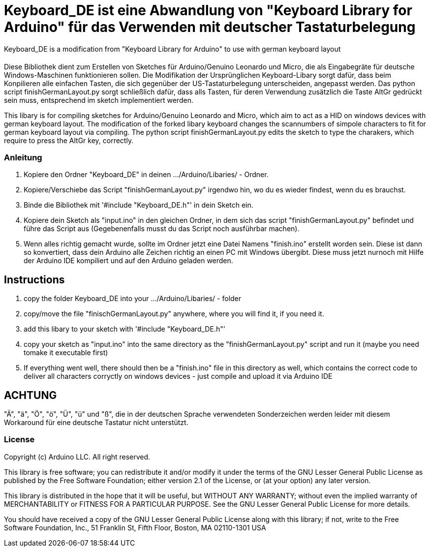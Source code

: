 = Keyboard_DE ist eine Abwandlung von "Keyboard Library for Arduino" für das Verwenden mit deutscher Tastaturbelegung =

Keyboard_DE is a modification from "Keyboard Library for Arduino" to use with german keyboard layout 

= ******************************************************************************************************************************
Diese Bibliothek dient zum Erstellen von Sketches für Arduino/Genuino Leonardo und Micro, die als Eingabegräte für deutsche Windows-Maschinen funktionieren sollen. 
Die Modifikation der Ursprünglichen Keyboard-Libary sorgt dafür, dass beim Konpilieren alle einfachen Tasten, die sich gegenüber der US-Tastaturbelegung unterscheiden, angepasst werden. 
Das python script finishGermanLayout.py sorgt schließlich dafür, dass alls Tasten, für deren Verwendung zusätzlich die Taste AltGr gedrückt sein muss, entsprechend im sketch implementiert werden.

This libary is for compiling sketches for Arduino/Genuino Leonardo and Micro, which aim to act as a HID on windows devices with german keyboard layout.
The modification of the forked libary keyboard changes the scannumbers of simpole characters to fit for german keyboard layout via compiling.
The python script finishGermanLayout.py edits the sketch to type the charakers, which require to press the AltGr key, correctly.

=== Anleitung ===

1. Kopiere den Ordner "Keyboard_DE" in deinen .../Arduino/Libaries/ - Ordner.  
   
2. Kopiere/Verschiebe das Script "finishGermanLayout.py" irgendwo hin, wo du es wieder findest, wenn du es brauchst. 

3. Binde die Bibliothek mit '#include "Keyboard_DE.h"' in dein Sketch ein. 
    
4. Kopiere dein Sketch als "input.ino" in den gleichen Ordner, in dem sich das script "finishGermanLayout.py" befindet und führe das Script aus (Gegebenenfalls musst du das Script noch ausführbar machen). 

5. Wenn alles richtig gemacht wurde, sollte im Ordner jetzt eine Datei Namens "finish.ino" erstellt worden sein. Diese ist dann so konvertiert, dass dein Arduino alle Zeichen richtig an einen PC mit Windows übergibt. Diese muss jetzt nurnoch mit Hilfe der Arduino IDE kompiliert und auf den Arduino geladen werden.

== Instructions ==

1. copy the folder Keyboard_DE into your .../Arduino/Libaries/ - folder
2. copy/move the file "finischGermanLayout.py" anywhere, where you will find it, if you need it.
3. add this libary to your sketch with '#include "Keyboard_DE.h"'
4. copy your sketch as "input.ino" into the same directory as the "finishGermanLayout.py" script and run it (maybe you need tomake it executable first)
5. If everything went well, there should then be a "finish.ino" file in this directory as well, which contains the correct code to deliver all characters corryctly on windows devices - just compile and upload it via Arduino IDE

== ACHTUNG ==

"Ä", "ä", "Ö", "ö", "Ü", "ü" und "ß", die in der deutschen Sprache verwendeten Sonderzeichen werden leider mit diesem Workaround für eine deutsche Tastatur nicht unterstützt.


=== License ===

Copyright (c) Arduino LLC. All right reserved.

This library is free software; you can redistribute it and/or
modify it under the terms of the GNU Lesser General Public
License as published by the Free Software Foundation; either
version 2.1 of the License, or (at your option) any later version.

This library is distributed in the hope that it will be useful,
but WITHOUT ANY WARRANTY; without even the implied warranty of
MERCHANTABILITY or FITNESS FOR A PARTICULAR PURPOSE. See the GNU
Lesser General Public License for more details.

You should have received a copy of the GNU Lesser General Public
License along with this library; if not, write to the Free Software
Foundation, Inc., 51 Franklin St, Fifth Floor, Boston, MA 02110-1301 USA
